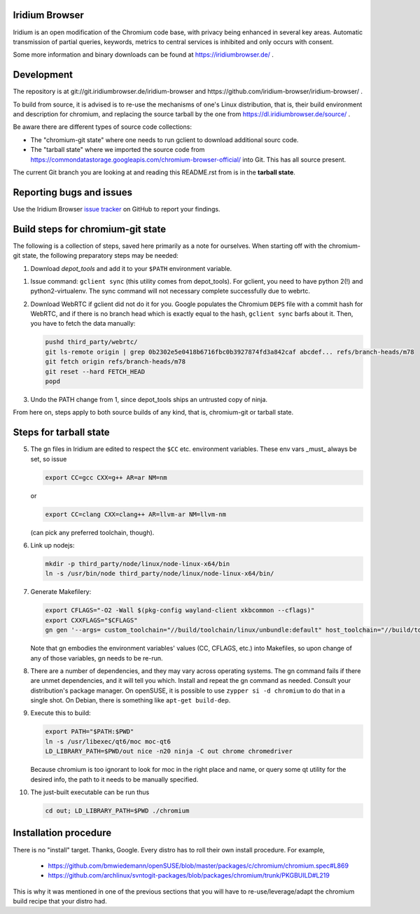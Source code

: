 Iridium Browser
===============

Iridium is an open modification of the Chromium code base, with privacy being
enhanced in several key areas. Automatic transmission of partial queries,
keywords, metrics to central services is inhibited and only occurs with
consent.

Some more information and binary downloads can be found at
https://iridiumbrowser.de/ .


Development
===========

The repository is at git://git.iridiumbrowser.de/iridium-browser and
https://github.com/iridium-browser/iridium-browser/ .

To build from source, it is advised is to re-use the mechanisms of one's Linux
distribution, that is, their build environment and description for chromium,
and replacing the source tarball by the one from
https://dl.iridiumbrowser.de/source/ .

Be aware there are different types of source code collections:

* The "chromium-git state" where one needs to run gclient to download
  additional sourc code.

* The "tarball state" where we imported the source code from
  https://commondatastorage.googleapis.com/chromium-browser-official/ into Git.
  This has all source present.

The current Git branch you are looking at and reading this README.rst from
is in the **tarball state**.


Reporting bugs and issues
=========================

Use the Iridium Browser `issue tracker`_ on GitHub to report your findings.

.. _issue tracker: https://github.com/iridium-browser/iridium-browser/issues


Build steps for chromium-git state
==================================

The following is a collection of steps, saved here primarily as a note for
ourselves. When starting off with the chromium-git state, the following
preparatory steps may be needed:

#) Download `depot_tools` and add it to your ``$PATH`` environment variable.

.. _depot_tools: https://chromium.googlesource.com/chromium/tools/depot_tools.git

#) Issue command: ``gclient sync`` (this utility comes from depot_tools). For
   gclient, you need to have python 2(!) and python2-virtualenv. The sync
   command will not necessary complete successfully due to webrtc.

#) Download WebRTC if gclient did not do it for you. Google populates the Chromium
   ``DEPS`` file with a commit hash for WebRTC, and if there is no branch head
   which is exactly equal to the hash, ``gclient sync`` barfs about it. Then,
   you have to fetch the data manually:

   .. code-block:: sh

      pushd third_party/webrtc/
      git ls-remote origin | grep 0b2302e5e0418b6716fbc0b3927874fd3a842caf abcdef... refs/branch-heads/m78
      git fetch origin refs/branch-heads/m78
      git reset --hard FETCH_HEAD
      popd

#) Undo the PATH change from 1, since depot_tools ships an untrusted copy of ninja.

From here on, steps apply to both source builds of any kind, that is,
chromium-git or tarball state.


Steps for tarball state
=======================

5) The gn files in Iridium are edited to respect the ``$CC`` etc. environment variables.
   These env vars _must_ always be set, so issue

   .. code-block:: sh

      export CC=gcc CXX=g++ AR=ar NM=nm

   or

   .. code-block:: sh

      export CC=clang CXX=clang++ AR=llvm-ar NM=llvm-nm

   (can pick any preferred toolchain, though).

#) Link up nodejs:

   .. code-block:: sh

      mkdir -p third_party/node/linux/node-linux-x64/bin
      ln -s /usr/bin/node third_party/node/linux/node-linux-x64/bin/

#) Generate Makefilery:

   .. code-block:: sh

      export CFLAGS="-O2 -Wall $(pkg-config wayland-client xkbcommon --cflags)"
      export CXXFLAGS="$CFLAGS"
      gn gen '--args= custom_toolchain="//build/toolchain/linux/unbundle:default" host_toolchain="//build/toolchain/linux/unbundle:default" use_custom_libcxx=false host_cpu="x64" host_os="linux" is_debug=false dcheck_always_on=false enable_nacl=false use_swiftshader_with_subzero=true is_component_ffmpeg=true use_cups=true use_aura=true symbol_level=1 blink_symbol_level=0 use_kerberos=true enable_vr=false optimize_webui=false enable_reading_list=false use_pulseaudio=true link_pulseaudio=true is_component_build=false use_sysroot=false fatal_linker_warnings=false use_allocator_shim=true use_partition_alloc=true disable_fieldtrial_testing_config=true use_unofficial_version_number=false use_vaapi=true use_sysroot=false treat_warnings_as_errors=false enable_widevine=false use_dbus=true media_use_openh264=false rtc_use_h264=false use_v8_context_snapshot=true v8_use_external_startup_data=true enable_rust=false gtk_version=4 moc_qt5_path="/usr/lib64/qt5/bin" use_qt6=true moc_qt6_path="/usr/libexec/qt6" use_system_harfbuzz=true use_system_freetype=true enable_hangout_services_extension=true enable_vulkan=true rtc_use_pipewire=true rtc_link_pipewire=true is_clang=true clang_base_path="/usr" clang_use_chrome_plugins=false use_thin_lto=true use_lld=true icu_use_data_file=false proprietary_codecs=true ffmpeg_branding="Chrome"' out

   Note that gn embodies the environment variables' values (CC, CFLAGS, etc.)
   into Makefiles, so upon change of any of those variables, gn needs to be
   re-run.

#) There are a number of dependencies, and they may vary across operating
   systems. The gn command fails if there are unmet dependencies, and it will
   tell you which. Install and repeat the gn command as needed. Consult your
   distribution's package manager. On openSUSE, it is possible to use ``zypper
   si -d chromium`` to do that in a single shot. On Debian, there is something
   like ``apt-get build-dep``.

#) Execute this to build:

   .. code-block:: sh

      export PATH="$PATH:$PWD"
      ln -s /usr/libexec/qt6/moc moc-qt6
      LD_LIBRARY_PATH=$PWD/out nice -n20 ninja -C out chrome chromedriver

   Because chromium is too ignorant to look for moc in the right place and
   name, or query some qt utility for the desired info, the path to it needs to
   be manually specified.

#) The just-built executable can be run thus

   .. code-block:: sh

      cd out; LD_LIBRARY_PATH=$PWD ./chromium


Installation procedure
======================

There is no "install" target. Thanks, Google.
Every distro has to roll their own install procedure. For example,

 * https://github.com/bmwiedemann/openSUSE/blob/master/packages/c/chromium/chromium.spec#L869
 * https://github.com/archlinux/svntogit-packages/blob/packages/chromium/trunk/PKGBUILD#L219

This is why it was mentioned in one of the previous sections that you will have
to re-use/leverage/adapt the chromium build recipe that your distro had.
